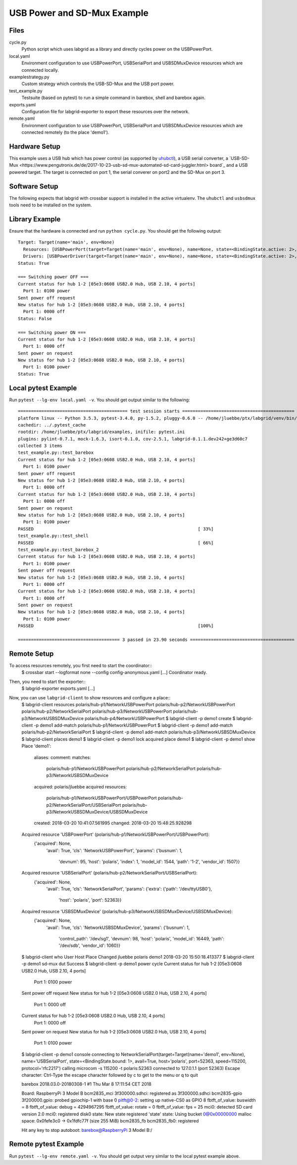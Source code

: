 USB Power and SD-Mux Example
============================

Files
-----

cycle.py
  Python script which uses labgrid as a library and directly cycles power on
  the USBPowerPort.

local.yaml
  Environment configuration to use USBPowerPort, USBSerialPort and
  USBSDMuxDevice resources which are connected locally.

examplestrategy.py
  Custom strategy which controls the USB-SD-Mux and the USB port power.

test_example.py
  Testsuite (based on pytest) to run a simple command in barebox, shell and
  barebox again.

exports.yaml
  Configuration file for labgrid-exporter to export these resources over the
  network.

remote.yaml
  Environment configuration to use USBPowerPort, USBSerialPort and
  USBSDMuxDevice resources which are connected remotely (to the place 'demo1').

Hardware Setup
--------------

This example uses a USB hub which has power control (as supported by `uhubctl
<https://github.com/mvp/uhubctl>`_), a USB serial converter, a `USB-SD-Mux
<https://www.pengutronix.de/de/2017-10-23-usb-sd-mux-automated-sd-card-juggler.html>
board`_ and a USB powered target.
The target is connected on port 1, the serial converer on port2 and the SD-Mux
on port 3.

Software Setup
--------------

The following expects that labgrid with crossbar support is installed in the
active virtualenv.
The ``uhubctl`` and ``usbsdmux`` tools need to be installed on the system.

Library Example
---------------

Ensure that the hardware is connected and run ``python cycle.py``.
You should get the following output::

  Target: Target(name='main', env=None)
    Resources: [USBPowerPort(target=Target(name='main', env=None), name=None, state=<BindingState.active: 2>, avail=True, timeout=5.0, match={'SUBSYSTEM': 'usb', 'DEVTYPE': 'usb_interface', 'ID_PATH': 'pci-0000:00:14.0-usb-0:2:1.0', 'DRIVER': 'hub'}, device=Device('/sys/devices/pci0000:00/0000:00:14.0/usb1/1-2/1-2:1.0'), index=1)]
    Drivers: [USBPowerDriver(target=Target(name='main', env=None), name=None, state=<BindingState.active: 2>, delay=2.0)]
  Status: True

  === Switching power OFF ===
  Current status for hub 1-2 [05e3:0608 USB2.0 Hub, USB 2.10, 4 ports]
    Port 1: 0100 power
  Sent power off request
  New status for hub 1-2 [05e3:0608 USB2.0 Hub, USB 2.10, 4 ports]
    Port 1: 0000 off
  Status: False

  === Switching power ON ===
  Current status for hub 1-2 [05e3:0608 USB2.0 Hub, USB 2.10, 4 ports]
    Port 1: 0000 off
  Sent power on request
  New status for hub 1-2 [05e3:0608 USB2.0 Hub, USB 2.10, 4 ports]
    Port 1: 0100 power
  Status: True

Local pytest Example
--------------------

Run ``pytest --lg-env local.yaml -v``.
You should get output similar to the following::

  ========================================== test session starts ===========================================
  platform linux -- Python 3.5.3, pytest-3.4.0, py-1.5.2, pluggy-0.6.0 -- /home/jluebbe/ptx/labgrid/venv/bin/python3
  cachedir: ../.pytest_cache
  rootdir: /home/jluebbe/ptx/labgrid/examples, inifile: pytest.ini
  plugins: pylint-0.7.1, mock-1.6.3, isort-0.1.0, cov-2.5.1, labgrid-0.1.1.dev242+ge3d60c7
  collected 3 items
  test_example.py::test_barebox
  Current status for hub 1-2 [05e3:0608 USB2.0 Hub, USB 2.10, 4 ports]
    Port 1: 0100 power
  Sent power off request
  New status for hub 1-2 [05e3:0608 USB2.0 Hub, USB 2.10, 4 ports]
    Port 1: 0000 off
  Current status for hub 1-2 [05e3:0608 USB2.0 Hub, USB 2.10, 4 ports]
    Port 1: 0000 off
  Sent power on request
  New status for hub 1-2 [05e3:0608 USB2.0 Hub, USB 2.10, 4 ports]
    Port 1: 0100 power
  PASSED                                                               [ 33%]
  test_example.py::test_shell
  PASSED                                                               [ 66%]
  test_example.py::test_barebox_2
  Current status for hub 1-2 [05e3:0608 USB2.0 Hub, USB 2.10, 4 ports]
    Port 1: 0100 power
  Sent power off request
  New status for hub 1-2 [05e3:0608 USB2.0 Hub, USB 2.10, 4 ports]
    Port 1: 0000 off
  Current status for hub 1-2 [05e3:0608 USB2.0 Hub, USB 2.10, 4 ports]
    Port 1: 0000 off
  Sent power on request
  New status for hub 1-2 [05e3:0608 USB2.0 Hub, USB 2.10, 4 ports]
    Port 1: 0100 power
  PASSED                                                               [100%]

  ======================================= 3 passed in 23.90 seconds ========================================

Remote Setup
------------

To access resources remotely, you first need to start the coordinator::
  $ crossbar start --logformat none --config config-anonymous.yaml
  [...]
  Coordinator ready.

Then, you need to start the exporter::
  $ labgrid-exporter exports.yaml
  [...]

Now, you can use ``labgrid-client`` to show resources and configure a place::
  $ labgrid-client resources
  polaris/hub-p1/NetworkUSBPowerPort
  polaris/hub-p2/NetworkUSBPowerPort
  polaris/hub-p2/NetworkSerialPort
  polaris/hub-p3/NetworkUSBPowerPort
  polaris/hub-p3/NetworkUSBSDMuxDevice
  polaris/hub-p4/NetworkUSBPowerPort
  $ labgrid-client -p demo1 create
  $ labgrid-client -p demo1 add-match polaris/hub-p1/NetworkUSBPowerPort
  $ labgrid-client -p demo1 add-match polaris/hub-p2/NetworkSerialPort
  $ labgrid-client -p demo1 add-match polaris/hub-p3/NetworkUSBSDMuxDevice
  $ labgrid-client places
  demo1
  $ labgrid-client -p demo1 lock
  acquired place demo1
  $ labgrid-client -p demo1 show
  Place 'demo1':
    aliases:
    comment:
    matches:
      polaris/hub-p1/NetworkUSBPowerPort
      polaris/hub-p2/NetworkSerialPort
      polaris/hub-p3/NetworkUSBSDMuxDevice
    acquired: polaris/jluebbe
    acquired resources:
      polaris/hub-p1/NetworkUSBPowerPort/USBPowerPort
      polaris/hub-p2/NetworkSerialPort/USBSerialPort
      polaris/hub-p3/NetworkUSBSDMuxDevice/USBSDMuxDevice
    created: 2018-03-20 10:41:07.561995
    changed: 2018-03-20 15:48:25.928298
  Acquired resource 'USBPowerPort' (polaris/hub-p1/NetworkUSBPowerPort/USBPowerPort):
    {'acquired': None,
     'avail': True,
     'cls': 'NetworkUSBPowerPort',
     'params': {'busnum': 1,
		'devnum': 95,
		'host': 'polaris',
		'index': 1,
		'model_id': 1544,
		'path': '1-2',
		'vendor_id': 1507}}
  Acquired resource 'USBSerialPort' (polaris/hub-p2/NetworkSerialPort/USBSerialPort):
    {'acquired': None,
     'avail': True,
     'cls': 'NetworkSerialPort',
     'params': {'extra': {'path': '/dev/ttyUSB0'},
		'host': 'polaris',
		'port': 52363}}
  Acquired resource 'USBSDMuxDevice' (polaris/hub-p3/NetworkUSBSDMuxDevice/USBSDMuxDevice):
    {'acquired': None,
     'avail': True,
     'cls': 'NetworkUSBSDMuxDevice',
     'params': {'busnum': 1,
		'control_path': '/dev/sg1',
		'devnum': 98,
		'host': 'polaris',
		'model_id': 16449,
		'path': '/dev/sdb',
		'vendor_id': 1060}}
  $ labgrid-client who
  User     Host     Place  Changed
  jluebbe  polaris  demo1  2018-03-20 15:50:18.413377
  $ labgrid-client -p demo1 sd-mux dut
  Success
  $ labgrid-client -p demo1 power cycle
  Current status for hub 1-2 [05e3:0608 USB2.0 Hub, USB 2.10, 4 ports]
    Port 1: 0100 power
  Sent power off request
  New status for hub 1-2 [05e3:0608 USB2.0 Hub, USB 2.10, 4 ports]
    Port 1: 0000 off
  Current status for hub 1-2 [05e3:0608 USB2.0 Hub, USB 2.10, 4 ports]
    Port 1: 0000 off
  Sent power on request
  New status for hub 1-2 [05e3:0608 USB2.0 Hub, USB 2.10, 4 ports]
    Port 1: 0100 power
  $ labgrid-client -p demo1 console
  connecting to  NetworkSerialPort(target=Target(name='demo1', env=None), name='USBSerialPort', state=<BindingState.bound: 1>, avail=True, host='polaris', port=52363, speed=115200, protocol='rfc2217') calling  microcom -s 115200 -t polaris:52363
  connected to 127.0.1.1 (port 52363)
  Escape character: Ctrl-\
  Type the escape character followed by c to get to the menu or q to quit


  barebox 2018.03.0-20180308-1 #1 Thu Mar 8 17:11:54 CET 2018


  Board: RaspberryPi 3 Model B
  bcm2835_mci 3f300000.sdhci: registered as 3f300000.sdhci
  bcm2835-gpio 3f200000.gpio: probed gpiochip-1 with base 0
  pitft@0-2: setting up native-CS0 as GPIO 8
  fbtft_of_value: buswidth = 8
  fbtft_of_value: debug = 4294967295
  fbtft_of_value: rotate = 0
  fbtft_of_value: fps = 25
  mci0: detected SD card version 2.0
  mci0: registered disk0
  state: New state registered 'state'
  state: Using bucket 0@0x00000000
  malloc space: 0x0fefe3c0 -> 0x1fdfc77f (size 255 MiB)
  bcm2835_fb bcm2835_fb0: registered

  Hit any key to stop autoboot:
  barebox@RaspberryPi 3 Model B:/

Remote pytest Example
---------------------

Run ``pytest --lg-env remote.yaml -v``.
You should get output very similar to the local pytest example above.
